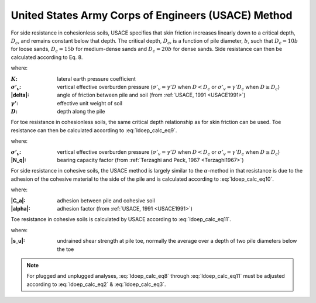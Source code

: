 
United States Army Corps of Engineers (USACE) Method
====================================================

For side resistance in cohesionless soils, USACE specifies that skin friction increases linearly down to a critical depth, :math:`D_c`, and remains constant below that depth. The critical depth, :math:`D_c`, is a function of pile diameter, :math:`b`, such that :math:`D_c = 10b` for loose sands, :math:`D_c = 15b` for medium-dense sands and :math:`D_c = 20b` for dense sands. Side resistance can then be calculated according to Eq. 8.


.. math::
   :label: ldoep_calc_eq8

   R_s = \sum f_s A_s = \sum K \, \sigma'_v \, \tan \delta \, A_s


where:

.. |K| replace:: :math:`K`
.. |s_v| replace:: :math:`\sigma'_v`
.. |gamma_p| replace:: :math:`\gamma'`
.. |D| replace:: :math:`D`

:|K|: lateral earth pressure coefficient
:|s_v|: vertical effective overburden pressure (:math:`\sigma'_v = \gamma' D` when :math:`D<D_c` or :math:`\sigma'_v = \gamma' D_c` when :math:`D \geq D_c`)
:|delta|: angle of friction between pile and soil (from :ref:`USACE, 1991 <USACE1991>`)
:|gamma_p|: effective unit weight of soil
:|D|: depth along the pile


For toe resistance in cohesionless soils, the same critical depth relationship as for skin friction can be used. Toe resistance can then be calculated according to :eq:`ldoep_calc_eq9`.


.. math::
   :label: ldoep_calc_eq9

   R_p = q_p A_p = \sigma'_v \, N_q \, A_p


where:

:|s_v|: vertical effective overburden pressure (:math:`\sigma'_v = \gamma' D` when :math:`D<D_c` or :math:`\sigma'_v = \gamma' D_c` when :math:`D \geq D_c`)
:|N_q|: bearing capacity factor (from :ref:`Terzaghi and Peck, 1967 <Terzaghi1967>`)


For side resistance in cohesive soils, the USACE method is largely similar to the :math:`\alpha`-method in that resistance is due to the adhesion of the cohesive material to the side of the pile and is calculated according to :eq:`ldoep_calc_eq10`.


.. math::
   :label: ldoep_calc_eq10

   R_s = \sum f_s A_s = \sum c_a \, A_s = \sum \alpha \, s_u \, A_s


where:

:|C_a|: adhesion between pile and cohesive soil
:|alpha|: adhesion factor (from :ref:`USACE, 1991 <USACE1991>`)


Toe resistance in cohesive soils is calculated by USACE according to :eq:`ldoep_calc_eq11`.


.. math::
   :label: ldoep_calc_eq11

   R_p = q_p A_p = 9 \, s_u \, A_p

where:

:|s_u|: undrained shear strength at pile toe, normally the average over a depth of two pile diameters below the toe


.. note::

   For plugged and unplugged analyses, :eq:`ldoep_calc_eq8` through :eq:`ldoep_calc_eq11` must be adjusted according to :eq:`ldoep_calc_eq2` & :eq:`ldoep_calc_eq3`.


